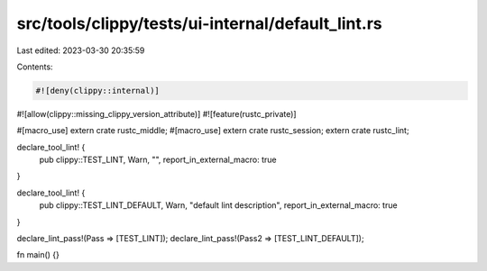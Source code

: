 src/tools/clippy/tests/ui-internal/default_lint.rs
==================================================

Last edited: 2023-03-30 20:35:59

Contents:

.. code-block:: rs

    #![deny(clippy::internal)]
#![allow(clippy::missing_clippy_version_attribute)]
#![feature(rustc_private)]

#[macro_use]
extern crate rustc_middle;
#[macro_use]
extern crate rustc_session;
extern crate rustc_lint;

declare_tool_lint! {
    pub clippy::TEST_LINT,
    Warn,
    "",
    report_in_external_macro: true
}

declare_tool_lint! {
    pub clippy::TEST_LINT_DEFAULT,
    Warn,
    "default lint description",
    report_in_external_macro: true
}

declare_lint_pass!(Pass => [TEST_LINT]);
declare_lint_pass!(Pass2 => [TEST_LINT_DEFAULT]);

fn main() {}


